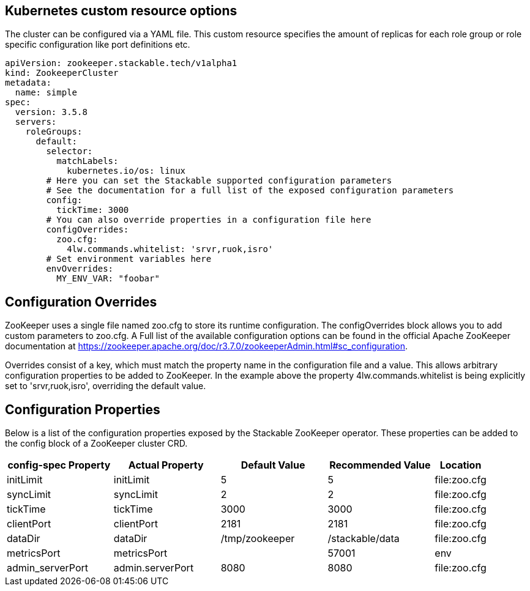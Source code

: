 == Kubernetes custom resource options
The cluster can be configured via a YAML file. This custom resource specifies the amount of replicas for each role group or role specific configuration like port definitions etc.

[source,yaml]
----
apiVersion: zookeeper.stackable.tech/v1alpha1
kind: ZookeeperCluster
metadata:
  name: simple
spec:
  version: 3.5.8
  servers:
    roleGroups:
      default:
        selector:
          matchLabels:
            kubernetes.io/os: linux
        # Here you can set the Stackable supported configuration parameters
        # See the documentation for a full list of the exposed configuration parameters
        config:
          tickTime: 3000
        # You can also override properties in a configuration file here
        configOverrides:
          zoo.cfg:
            4lw.commands.whitelist: 'srvr,ruok,isro'
        # Set environment variables here
        envOverrides:
          MY_ENV_VAR: "foobar"
----

== Configuration Overrides
ZooKeeper uses a single file named zoo.cfg to store its runtime configuration. The configOverrides block allows you to add custom parameters to zoo.cfg. A Full list of the available configuration options can be found in the official Apache ZooKeeper documentation at https://zookeeper.apache.org/doc/r3.7.0/zookeeperAdmin.html#sc_configuration.

Overrides consist of a key, which must match the property name in the configuration file and a value. This allows arbitrary configuration properties to be added to ZooKeeper. In the example above the property 4lw.commands.whitelist is being explicitly set to 'srvr,ruok,isro', overriding the default value.

== Configuration Properties
Below is a list of the configuration properties exposed by the Stackable ZooKeeper operator. These properties can be added to the config block of a ZooKeeper cluster CRD.

[cols="2,2,2,2,1"]
|===
| config-spec Property | Actual Property | Default Value | Recommended Value | Location

| initLimit
| initLimit
| 5
| 5
| file:zoo.cfg

| syncLimit
| syncLimit
| 2
| 2
| file:zoo.cfg

| tickTime
| tickTime
| 3000
| 3000
| file:zoo.cfg

| clientPort
| clientPort
| 2181
| 2181
| file:zoo.cfg

| dataDir
| dataDir
| /tmp/zookeeper
| /stackable/data
| file:zoo.cfg

| metricsPort
| metricsPort
|
| 57001
| env

| admin_serverPort
| admin.serverPort
| 8080
| 8080
| file:zoo.cfg

|===
